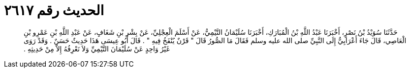 
= الحديث رقم ٢٦١٧

[quote.hadith]
حَدَّثَنَا سُوَيْدُ بْنُ نَصْرٍ، أَخْبَرَنَا عَبْدُ اللَّهِ بْنُ الْمُبَارَكِ، أَخْبَرَنَا سُلَيْمَانُ التَّيْمِيُّ، عَنْ أَسْلَمَ الْعِجْلِيِّ، عَنْ بِشْرِ بْنِ شَغَافٍ، عَنْ عَبْدِ اللَّهِ بْنِ عَمْرِو بْنِ الْعَاصِي، قَالَ جَاءَ أَعْرَابِيٌّ إِلَى النَّبِيِّ صلى الله عليه وسلم فَقَالَ مَا الصُّورُ قَالَ ‏"‏ قَرْنٌ يُنْفَخُ فِيهِ ‏"‏ ‏.‏ قَالَ أَبُو عِيسَى هَذَا حَدِيثٌ حَسَنٌ ‏.‏ وَقَدْ رَوَى غَيْرُ وَاحِدٍ عَنْ سُلَيْمَانَ التَّيْمِيِّ وَلاَ نَعْرِفُهُ إِلاَّ مِنْ حَدِيثِهِ ‏.‏